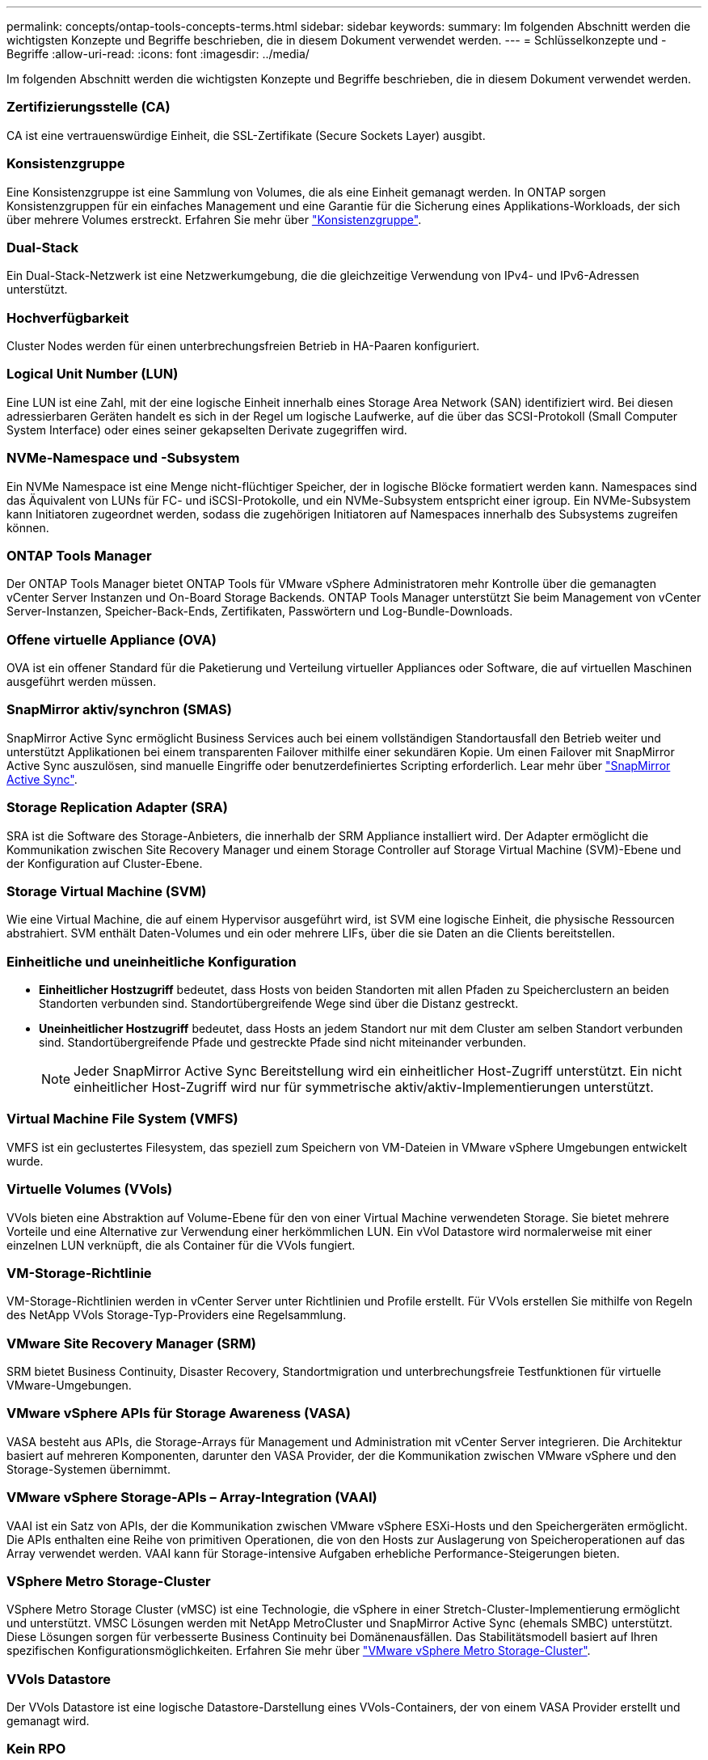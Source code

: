 ---
permalink: concepts/ontap-tools-concepts-terms.html 
sidebar: sidebar 
keywords:  
summary: Im folgenden Abschnitt werden die wichtigsten Konzepte und Begriffe beschrieben, die in diesem Dokument verwendet werden. 
---
= Schlüsselkonzepte und -Begriffe
:allow-uri-read: 
:icons: font
:imagesdir: ../media/


[role="lead"]
Im folgenden Abschnitt werden die wichtigsten Konzepte und Begriffe beschrieben, die in diesem Dokument verwendet werden.



=== Zertifizierungsstelle (CA)

CA ist eine vertrauenswürdige Einheit, die SSL-Zertifikate (Secure Sockets Layer) ausgibt.



=== Konsistenzgruppe

Eine Konsistenzgruppe ist eine Sammlung von Volumes, die als eine Einheit gemanagt werden. In ONTAP sorgen Konsistenzgruppen für ein einfaches Management und eine Garantie für die Sicherung eines Applikations-Workloads, der sich über mehrere Volumes erstreckt. Erfahren Sie mehr über https://docs.netapp.com/us-en/ontap/consistency-groups/index.html["Konsistenzgruppe"].



=== Dual-Stack

Ein Dual-Stack-Netzwerk ist eine Netzwerkumgebung, die die gleichzeitige Verwendung von IPv4- und IPv6-Adressen unterstützt.



=== Hochverfügbarkeit

Cluster Nodes werden für einen unterbrechungsfreien Betrieb in HA-Paaren konfiguriert.



=== Logical Unit Number (LUN)

Eine LUN ist eine Zahl, mit der eine logische Einheit innerhalb eines Storage Area Network (SAN) identifiziert wird. Bei diesen adressierbaren Geräten handelt es sich in der Regel um logische Laufwerke, auf die über das SCSI-Protokoll (Small Computer System Interface) oder eines seiner gekapselten Derivate zugegriffen wird.



=== NVMe-Namespace und -Subsystem

Ein NVMe Namespace ist eine Menge nicht-flüchtiger Speicher, der in logische Blöcke formatiert werden kann. Namespaces sind das Äquivalent von LUNs für FC- und iSCSI-Protokolle, und ein NVMe-Subsystem entspricht einer igroup. Ein NVMe-Subsystem kann Initiatoren zugeordnet werden, sodass die zugehörigen Initiatoren auf Namespaces innerhalb des Subsystems zugreifen können.



=== ONTAP Tools Manager

Der ONTAP Tools Manager bietet ONTAP Tools für VMware vSphere Administratoren mehr Kontrolle über die gemanagten vCenter Server Instanzen und On-Board Storage Backends. ONTAP Tools Manager unterstützt Sie beim Management von vCenter Server-Instanzen, Speicher-Back-Ends, Zertifikaten, Passwörtern und Log-Bundle-Downloads.



=== Offene virtuelle Appliance (OVA)

OVA ist ein offener Standard für die Paketierung und Verteilung virtueller Appliances oder Software, die auf virtuellen Maschinen ausgeführt werden müssen.



=== SnapMirror aktiv/synchron (SMAS)

SnapMirror Active Sync ermöglicht Business Services auch bei einem vollständigen Standortausfall den Betrieb weiter und unterstützt Applikationen bei einem transparenten Failover mithilfe einer sekundären Kopie. Um einen Failover mit SnapMirror Active Sync auszulösen, sind manuelle Eingriffe oder benutzerdefiniertes Scripting erforderlich. Lear mehr über https://docs.netapp.com/us-en/ontap/snapmirror-active-sync/index.html["SnapMirror Active Sync"].



=== Storage Replication Adapter (SRA)

SRA ist die Software des Storage-Anbieters, die innerhalb der SRM Appliance installiert wird. Der Adapter ermöglicht die Kommunikation zwischen Site Recovery Manager und einem Storage Controller auf Storage Virtual Machine (SVM)-Ebene und der Konfiguration auf Cluster-Ebene.



=== Storage Virtual Machine (SVM)

Wie eine Virtual Machine, die auf einem Hypervisor ausgeführt wird, ist SVM eine logische Einheit, die physische Ressourcen abstrahiert. SVM enthält Daten-Volumes und ein oder mehrere LIFs, über die sie Daten an die Clients bereitstellen.



=== Einheitliche und uneinheitliche Konfiguration

* *Einheitlicher Hostzugriff* bedeutet, dass Hosts von beiden Standorten mit allen Pfaden zu Speicherclustern an beiden Standorten verbunden sind. Standortübergreifende Wege sind über die Distanz gestreckt.
* *Uneinheitlicher Hostzugriff* bedeutet, dass Hosts an jedem Standort nur mit dem Cluster am selben Standort verbunden sind. Standortübergreifende Pfade und gestreckte Pfade sind nicht miteinander verbunden.
+

NOTE: Jeder SnapMirror Active Sync Bereitstellung wird ein einheitlicher Host-Zugriff unterstützt. Ein nicht einheitlicher Host-Zugriff wird nur für symmetrische aktiv/aktiv-Implementierungen unterstützt.





=== Virtual Machine File System (VMFS)

VMFS ist ein geclustertes Filesystem, das speziell zum Speichern von VM-Dateien in VMware vSphere Umgebungen entwickelt wurde.



=== Virtuelle Volumes (VVols)

VVols bieten eine Abstraktion auf Volume-Ebene für den von einer Virtual Machine verwendeten Storage. Sie bietet mehrere Vorteile und eine Alternative zur Verwendung einer herkömmlichen LUN. Ein vVol Datastore wird normalerweise mit einer einzelnen LUN verknüpft, die als Container für die VVols fungiert.



=== VM-Storage-Richtlinie

VM-Storage-Richtlinien werden in vCenter Server unter Richtlinien und Profile erstellt. Für VVols erstellen Sie mithilfe von Regeln des NetApp VVols Storage-Typ-Providers eine Regelsammlung.



=== VMware Site Recovery Manager (SRM)

SRM bietet Business Continuity, Disaster Recovery, Standortmigration und unterbrechungsfreie Testfunktionen für virtuelle VMware-Umgebungen.



=== VMware vSphere APIs für Storage Awareness (VASA)

VASA besteht aus APIs, die Storage-Arrays für Management und Administration mit vCenter Server integrieren. Die Architektur basiert auf mehreren Komponenten, darunter den VASA Provider, der die Kommunikation zwischen VMware vSphere und den Storage-Systemen übernimmt.



=== VMware vSphere Storage-APIs – Array-Integration (VAAI)

VAAI ist ein Satz von APIs, der die Kommunikation zwischen VMware vSphere ESXi-Hosts und den Speichergeräten ermöglicht. Die APIs enthalten eine Reihe von primitiven Operationen, die von den Hosts zur Auslagerung von Speicheroperationen auf das Array verwendet werden. VAAI kann für Storage-intensive Aufgaben erhebliche Performance-Steigerungen bieten.



=== VSphere Metro Storage-Cluster

VSphere Metro Storage Cluster (vMSC) ist eine Technologie, die vSphere in einer Stretch-Cluster-Implementierung ermöglicht und unterstützt. VMSC Lösungen werden mit NetApp MetroCluster und SnapMirror Active Sync (ehemals SMBC) unterstützt. Diese Lösungen sorgen für verbesserte Business Continuity bei Domänenausfällen. Das Stabilitätsmodell basiert auf Ihren spezifischen Konfigurationsmöglichkeiten. Erfahren Sie mehr über https://core.vmware.com/resource/vmware-vsphere-metro-storage-cluster-vmsc["VMware vSphere Metro Storage-Cluster"].



=== VVols Datastore

Der VVols Datastore ist eine logische Datastore-Darstellung eines VVols-Containers, der von einem VASA Provider erstellt und gemanagt wird.



=== Kein RPO

RPO steht für den Recovery Point Objective. Dieser Wert ist das Maß des Datenverlusts, das während eines bestimmten Zeitraums als akzeptabel erachtet wird. Ein RPO von null bedeutet, dass kein Datenverlust akzeptabel ist.
